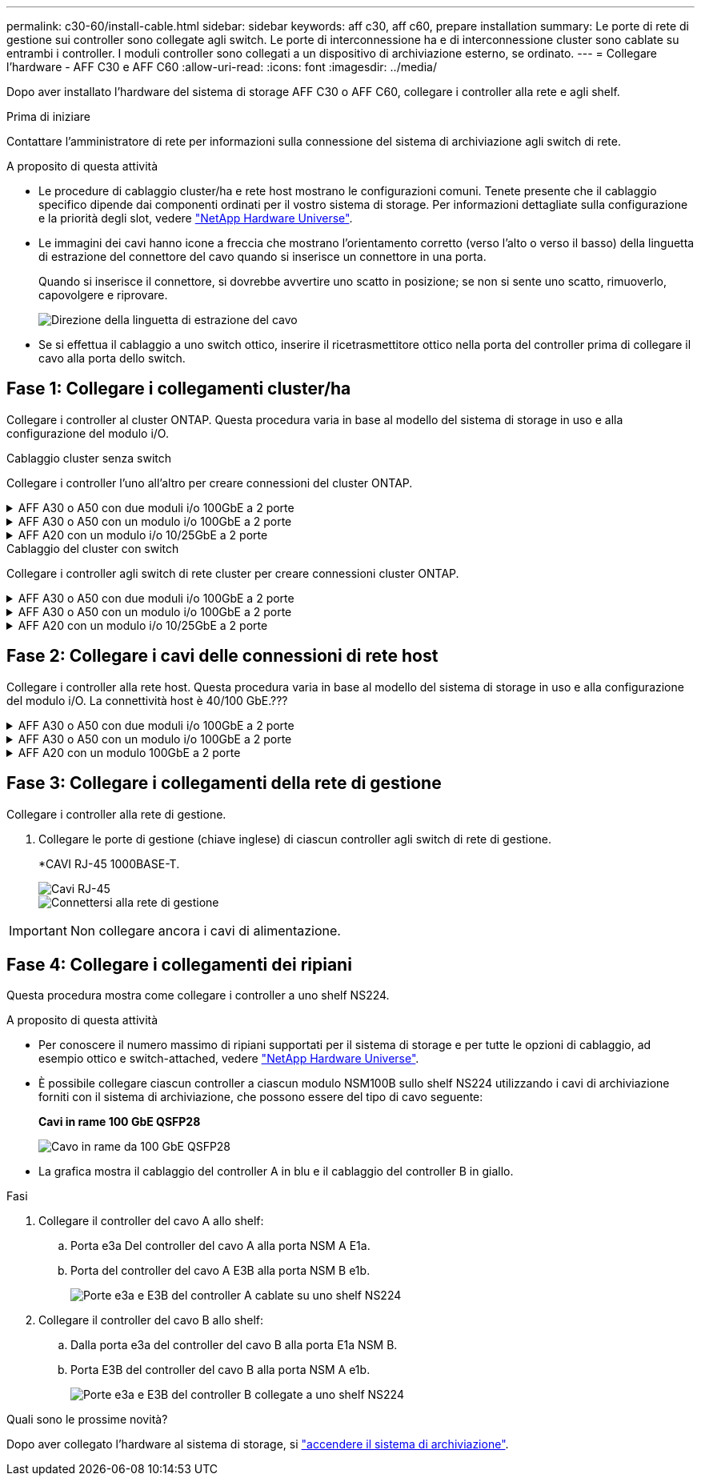 ---
permalink: c30-60/install-cable.html 
sidebar: sidebar 
keywords: aff c30, aff c60, prepare installation 
summary: Le porte di rete di gestione sui controller sono collegate agli switch. Le porte di interconnessione ha e di interconnessione cluster sono cablate su entrambi i controller. I moduli controller sono collegati a un dispositivo di archiviazione esterno, se ordinato. 
---
= Collegare l'hardware - AFF C30 e AFF C60
:allow-uri-read: 
:icons: font
:imagesdir: ../media/


[role="lead"]
Dopo aver installato l'hardware del sistema di storage AFF C30 o AFF C60, collegare i controller alla rete e agli shelf.

.Prima di iniziare
Contattare l'amministratore di rete per informazioni sulla connessione del sistema di archiviazione agli switch di rete.

.A proposito di questa attività
* Le procedure di cablaggio cluster/ha e rete host mostrano le configurazioni comuni. Tenete presente che il cablaggio specifico dipende dai componenti ordinati per il vostro sistema di storage. Per informazioni dettagliate sulla configurazione e la priorità degli slot, vedere link:https://hwu.netapp.com["NetApp Hardware Universe"^].
* Le immagini dei cavi hanno icone a freccia che mostrano l'orientamento corretto (verso l'alto o verso il basso) della linguetta di estrazione del connettore del cavo quando si inserisce un connettore in una porta.
+
Quando si inserisce il connettore, si dovrebbe avvertire uno scatto in posizione; se non si sente uno scatto, rimuoverlo, capovolgere e riprovare.

+
image:../media/drw_cable_pull_tab_direction_ieops-1699.svg["Direzione della linguetta di estrazione del cavo"]

* Se si effettua il cablaggio a uno switch ottico, inserire il ricetrasmettitore ottico nella porta del controller prima di collegare il cavo alla porta dello switch.




== Fase 1: Collegare i collegamenti cluster/ha

Collegare i controller al cluster ONTAP. Questa procedura varia in base al modello del sistema di storage in uso e alla configurazione del modulo i/O.

[role="tabbed-block"]
====
.Cablaggio cluster senza switch
--
Collegare i controller l'uno all'altro per creare connessioni del cluster ONTAP.

.AFF A30 o A50 con due moduli i/o 100GbE a 2 porte
[%collapsible]
=====
Le porte del modulo i/o negli slot 2 e 4 sono porte 40/100GbE.??? Questo vale solo per 30-50, se sì lasciare le 2 note dove sono, ma se si applica a tutti i 3, quindi spostare il nuovo paragrafo sotto la sezione testo principale.????

.Fasi
. Collegare le connessioni di interconnessione cluster/ha:
+

NOTE: Il traffico di cluster Interconnect e quello di ha condividono le stesse porte fisiche.

+
.. Porta E2A Del controller del cavo A alla porta E2A del controller B.
.. Porta e4a Del controller del cavo A alla porta e4a del controller B.
+

NOTE: Le porte E2B e e4b sui moduli di i/o negli slot 2 e 4 non sono utilizzate e disponibili per connettività front-end (rete host), se necessario.

+
*Cavi di interconnessione cluster/ha*

+
image::../media/oie_cable_25Gb_Ethernet_SFP28_IEOPS-1069.svg[Cavo ha del cluster]

+
image::../media/drw_isi_a30-50_switchless_2p_100gbe_2card_cabling_ieops-2011.svg[Diagramma di cablaggio del cluster senza switch a due nodi utilizzando due moduli io 100GbE]





=====
.AFF A30 o A50 con un modulo i/o 100GbE a 2 porte
[%collapsible]
=====
Le porte del modulo i/o negli slot 2 e 4 sono porte 40/100GbE.???

.Fasi
. Collegare le connessioni di interconnessione cluster/ha:
+

NOTE: Il traffico di cluster Interconnect e quello di ha condividono le stesse porte fisiche.

+
.. Porta e4a Del controller del cavo A alla porta e4a del controller B.
.. Porta e4b Del controller del cavo A alla porta e4b del controller B.
+
*Cavi di interconnessione cluster/ha*

+
image::../media/oie_cable_25Gb_Ethernet_SFP28_IEOPS-1069.svg[Cavo ha del cluster]

+
image::../media/drw_isi_a30-50_switchless_2p_100gbe_1card_cabling_ieops-1925.svg[Diagramma di cablaggio del cluster senza switch a due nodi con un modulo io 100GbE]





=====
.AFF A20 con un modulo i/o 10/25GbE a 2 porte
[%collapsible]
=====
Aggiungi esempio

+ image:../media/oie_cable_sfp_gbe_copper.png["Connettore GbE SFP in rame"]

+

=====
--
.Cablaggio del cluster con switch
--
Collegare i controller agli switch di rete cluster per creare connessioni cluster ONTAP.

.AFF A30 o A50 con due moduli i/o 100GbE a 2 porte
[%collapsible]
=====
Aggiungi esempio

Nota aggiuntiva: Le porte 40/100GbE E2B e e4b sui moduli i/o negli slot 2 e 4 sono inutilizzate e disponibili per la connettività front-end, se necessario.

=====
.AFF A30 o A50 con un modulo i/o 100GbE a 2 porte
[%collapsible]
=====
.Fasi
. Collegare i controller agli switch di rete cluster:
+

NOTE: Il traffico di cluster Interconnect e quello di ha condividono le stesse porte fisiche.

+
.. Porta del controller via cavo A e4a e porta del controller B e4a allo switch di rete del cluster A.
.. Cavo Controller A porta e4b e Controller B porta e4b allo switch di rete cluster B.
+
*Cavi di interconnessione cluster/ha*

+
image::../media/oie_cable100_gbe_qsfp28.png[Cavo da 100 GB]

+
image::../media/drw_isi_a30-50_2p_100gbe_1card_switched_cabling_ieops-1926.svg[Connessioni cluster via cavo alla rete cluster]





=====
.AFF A20 con un modulo i/o 10/25GbE a 2 porte
[%collapsible]
=====
Aggiungi esempio

=====
--
====


== Fase 2: Collegare i cavi delle connessioni di rete host

Collegare i controller alla rete host. Questa procedura varia in base al modello del sistema di storage in uso e alla configurazione del modulo i/O. La connettività host è 40/100 GbE.???

.AFF A30 o A50 con due moduli i/o 100GbE a 2 porte
[%collapsible]
====
Testo

====
.AFF A30 o A50 con un modulo i/o 100GbE a 2 porte
[%collapsible]
====
. Collegare via cavo le connessioni di rete host.
+
I seguenti passaggi secondari sono esempi di cablaggio di rete host opzionale. Se necessario, consultare link:https://hwu.netapp.com["NetApp Hardware Universe"^] per la configurazione specifica del sistema di storage.

+
.. Opzionale: Cavo per switch di rete host 40/100GbE.
+
Porte dei cavi E2A, E2B, e2c e e2d su ciascun controller agli switch di rete host Ethernet.

+
*Cavi 40/100 GbE*

+
image::../media/oie_cable_sfp_gbe_copper.png[Cavo da 40/100 GB]

+
image::../media/drw_isi_a30-50_host_2p_40-100gbe_1card_cabling_ieops-1923.svg[Collegare gli switch di rete host ethernet 40/100GbE]

.. Opzionale: Cavo per switch di rete host FC.
+
Collegare le porte dei cavi 1a, 1b, 1c e 1d su ciascun controller agli switch di rete host FC.

+
*Cavi FC da 64 GB/s*

+
image::../media/oie_cable_sfp_gbe_copper.png[Cavo fc da 64 GB]

+
image::../media/drw_isi_a30-50_4p_64gb_fc_1card_cabling_ieops-1924.svg[Cavo per 64GB switch di rete host fc]





====
.AFF A20 con un modulo 100GbE a 2 porte
[%collapsible]
====
aggiungi testo

====


== Fase 3: Collegare i collegamenti della rete di gestione

Collegare i controller alla rete di gestione.

. Collegare le porte di gestione (chiave inglese) di ciascun controller agli switch di rete di gestione.
+
*CAVI RJ-45 1000BASE-T.

+
image::../media/oie_cable_rj45.png[Cavi RJ-45]

+
image::../media/drw_isi_g_wrench_cabling_ieops-1928.svg[Connettersi alla rete di gestione]




IMPORTANT: Non collegare ancora i cavi di alimentazione.



== Fase 4: Collegare i collegamenti dei ripiani

Questa procedura mostra come collegare i controller a uno shelf NS224.

.A proposito di questa attività
* Per conoscere il numero massimo di ripiani supportati per il sistema di storage e per tutte le opzioni di cablaggio, ad esempio ottico e switch-attached, vedere link:https://hwu.netapp.com["NetApp Hardware Universe"^].
* È possibile collegare ciascun controller a ciascun modulo NSM100B sullo shelf NS224 utilizzando i cavi di archiviazione forniti con il sistema di archiviazione, che possono essere del tipo di cavo seguente:
+
*Cavi in rame 100 GbE QSFP28*

+
image::../media/oie_cable100_gbe_qsfp28.png[Cavo in rame da 100 GbE QSFP28]

* La grafica mostra il cablaggio del controller A in blu e il cablaggio del controller B in giallo.


.Fasi
. Collegare il controller del cavo A allo shelf:
+
.. Porta e3a Del controller del cavo A alla porta NSM A E1a.
.. Porta del controller del cavo A E3B alla porta NSM B e1b.
+
image:../media/drw_isi_g_1_ns224_controller_a_cabling_ieops-1945.svg["Porte e3a e E3B del controller A cablate su uno shelf NS224"]



. Collegare il controller del cavo B allo shelf:
+
.. Dalla porta e3a del controller del cavo B alla porta E1a NSM B.
.. Porta E3B del controller del cavo B alla porta NSM A e1b.
+
image:../media/drw_isi_g_1_ns224_controller_b_cabling_ieops-1946.svg["Porte e3a e E3B del controller B collegate a uno shelf NS224"]





.Quali sono le prossime novità?
Dopo aver collegato l'hardware al sistema di storage, si link:install-power-hardware.html["accendere il sistema di archiviazione"].
